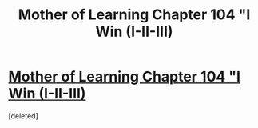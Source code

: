 #+TITLE: Mother of Learning Chapter 104 "I Win (I-II-III)

* [[https://www.fictionpress.com/s/2961893/104/Mother-of-Learning][Mother of Learning Chapter 104 "I Win (I-II-III)]]
:PROPERTIES:
:Score: 1
:DateUnix: 1580678398.0
:DateShort: 2020-Feb-03
:END:
[deleted]

